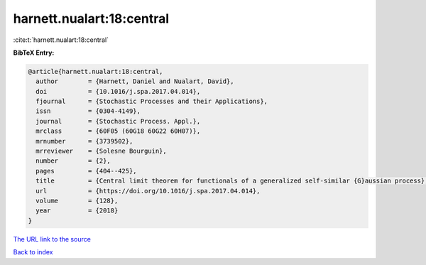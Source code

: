 harnett.nualart:18:central
==========================

:cite:t:`harnett.nualart:18:central`

**BibTeX Entry:**

.. code-block:: bibtex

   @article{harnett.nualart:18:central,
     author        = {Harnett, Daniel and Nualart, David},
     doi           = {10.1016/j.spa.2017.04.014},
     fjournal      = {Stochastic Processes and their Applications},
     issn          = {0304-4149},
     journal       = {Stochastic Process. Appl.},
     mrclass       = {60F05 (60G18 60G22 60H07)},
     mrnumber      = {3739502},
     mrreviewer    = {Solesne Bourguin},
     number        = {2},
     pages         = {404--425},
     title         = {Central limit theorem for functionals of a generalized self-similar {G}aussian process},
     url           = {https://doi.org/10.1016/j.spa.2017.04.014},
     volume        = {128},
     year          = {2018}
   }

`The URL link to the source <https://doi.org/10.1016/j.spa.2017.04.014>`__


`Back to index <../By-Cite-Keys.html>`__
